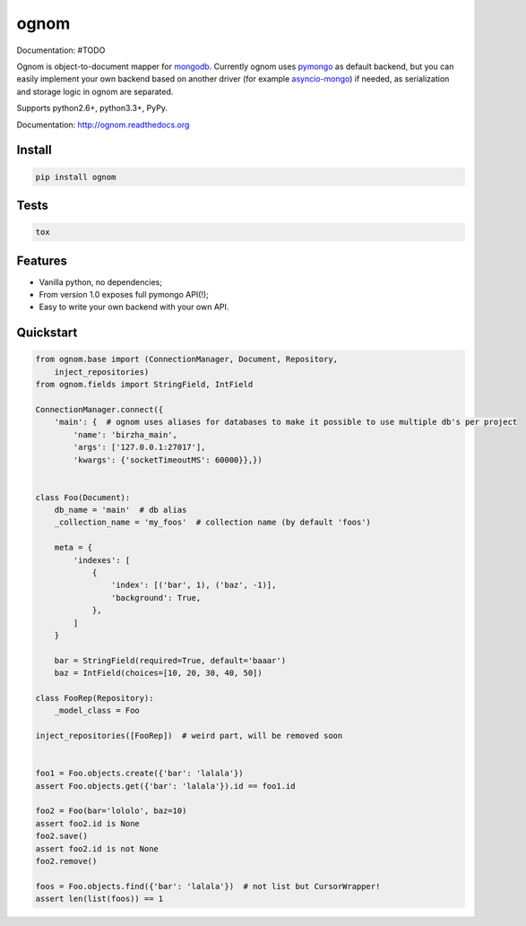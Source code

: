 ognom
=====

.. image:: https://travis-ci.org/lorehov/ognom.png
    :target: https://travis-ci.org/lorehov/ognom
    :alt: Build Status
    
Documentation:  #TODO

Ognom is object-to-document mapper for `mongodb <https://www.mongodb.org>`_. Currently ognom uses `pymongo <https://api.mongodb.org/python/current/>`_ as default backend, 
but you can easily implement your own backend based on another driver (for example `asyncio-mongo <https://pypi.python.org/pypi/asyncio_mongo>`_) if needed, 
as serialization and storage logic in ognom are separated.
 
Supports python2.6+, python3.3+, PyPy. 

Documentation: http://ognom.readthedocs.org


Install
-------

.. code-block:: python

    pip install ognom

Tests
-----

.. code-block:: python

    tox

Features
--------

- Vanilla python, no dependencies;
- From version 1.0 exposes full pymongo API(!);
- Easy to write your own backend with your own API.

Quickstart
----------

.. code-block:: python

    from ognom.base import (ConnectionManager, Document, Repository, 
        inject_repositories)
    from ognom.fields import StringField, IntField
    
    ConnectionManager.connect({
        'main': {  # ognom uses aliases for databases to make it possible to use multiple db's per project
            'name': 'birzha_main',
            'args': ['127.0.0.1:27017'],
            'kwargs': {'socketTimeoutMS': 60000}},})


    class Foo(Document):
        db_name = 'main'  # db alias
        _collection_name = 'my_foos'  # collection name (by default 'foos')
    
        meta = {
            'indexes': [
                {
                    'index': [('bar', 1), ('baz', -1)],
                    'background': True,
                },
            ]
        }
        
        bar = StringField(required=True, default='baaar')
        baz = IntField(choices=[10, 20, 30, 40, 50])

    class FooRep(Repository):
        _model_class = Foo
        
    inject_repositories([FooRep])  # weird part, will be removed soon


    foo1 = Foo.objects.create({'bar': 'lalala'})
    assert Foo.objects.get({'bar': 'lalala'}).id == foo1.id
    
    foo2 = Foo(bar='lololo', baz=10)
    assert foo2.id is None
    foo2.save()
    assert foo2.id is not None
    foo2.remove()
    
    foos = Foo.objects.find({'bar': 'lalala'})  # not list but CursorWrapper!
    assert len(list(foos)) == 1
    
